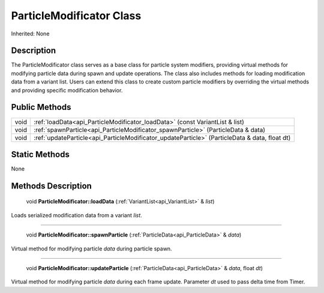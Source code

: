 .. _api_ParticleModificator:

ParticleModificator Class
=========================

Inherited: None

.. _api_ParticleModificator_description:

Description
-----------

The ParticleModificator class serves as a base class for particle system modifiers, providing virtual methods for modifying particle data during spawn and update operations. The class also includes methods for loading modification data from a variant list. Users can extend this class to create custom particle modifiers by overriding the virtual methods and providing specific modification behavior.



.. _api_ParticleModificator_public:

Public Methods
--------------

+-------+------------------------------------------------------------------------------------------------+
|  void | :ref:`loadData<api_ParticleModificator_loadData>` (const VariantList & list)                   |
+-------+------------------------------------------------------------------------------------------------+
|  void | :ref:`spawnParticle<api_ParticleModificator_spawnParticle>` (ParticleData & data)              |
+-------+------------------------------------------------------------------------------------------------+
|  void | :ref:`updateParticle<api_ParticleModificator_updateParticle>` (ParticleData & data, float  dt) |
+-------+------------------------------------------------------------------------------------------------+



.. _api_ParticleModificator_static:

Static Methods
--------------

None

.. _api_ParticleModificator_methods:

Methods Description
-------------------

.. _api_ParticleModificator_loadData:

 void **ParticleModificator::loadData** (:ref:`VariantList<api_VariantList>` & *list*)

Loads serialized modification data from a variant *list*.

----

.. _api_ParticleModificator_spawnParticle:

 void **ParticleModificator::spawnParticle** (:ref:`ParticleData<api_ParticleData>` & *data*)

Virtual method for modifying particle *data* during particle spawn.

----

.. _api_ParticleModificator_updateParticle:

 void **ParticleModificator::updateParticle** (:ref:`ParticleData<api_ParticleData>` & *data*, float  *dt*)

Virtual method for modifying particle *data* during each frame update. Parameter *dt* used to pass delta time from Timer.


